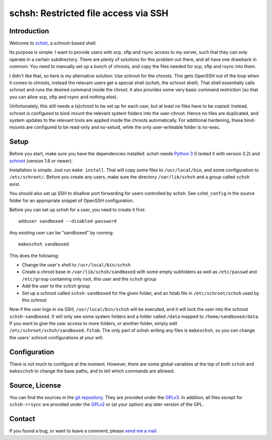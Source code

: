 schsh: Restricted file access via SSH
=====================================

Introduction
------------

Welcome to schsh_, a schroot-based shell.

Its purpose is simple: I want to provide users with scp, sftp and rsync access
to my server, such that they can only operate in a certain subdirectory.
There are plenty of solutions for this problem out there, and all have one
drawback in common:
You need to manually set up a bunch of chroots, and copy the files needed for
scp, sftp and rsync into them.

I didn't like that, so here is my alternative solution: Use schroot for the
chroots. This gets OpenSSH out of the loop when it comes to chroots, instead
the relevant users get a special shell (schsh, the schroot shell). That shell
essentially calls schroot and runs the desired command inside the chroot. It
also provides some very basic command restriction (so that you can allow scp,
sftp and rsync and nothing else).

Unfortunately, this still needs a (s)chroot to be set up for each user, but at
least no files have to be copied: Instead, schroot is configured to bind-mount
the relevant system folders into the user-chroot. Hence no files are
duplicated, and system updates to the relevant tools are applied inside the
chroots automatically. For additional hardening, these bind-mounts are
configured to be read-only and no-setuid, while the only user-writeable folder
is no-exec.

.. _schsh: http://www.ralfj.de/projects/schsh/

Setup
-----

Before you start, make sure you have the dependencies installed:
schsh needs `Python 3`_ (I tested it with version 3.2) and
schroot_ (version 1.6 or newer).

Installation is simple: Just run ``make install``. That will copy some files
to ``/usr/local/bin``, and some configuration to ``/etc/schroot/``.
Before you create any users, make sure the directory ``/var/lib/schsh`` and a
group called ``schsh`` exist.

You should also set up SSH to disallow port forwarding for users controlled by
schsh. See ``sshd_config`` in the source folder for an appropriate snippet
of OpenSSH configuration.

Before you can set up schsh for a user, you need to create it first::

    adduser sandboxed --disabled-password

Any existing user can be "sandboxed" by running::

    makeschsh sandboxed

This does the following:

* Change the user's shell to ``/usr/local/bin/schsh``
* Create a chroot base in ``/var/lib/schsh/sandboxed`` with some empty
  subfolders as well as ``/etc/passwd`` and ``/etc/group`` containing
  only root, this user and the ``schsh`` group
* Add the user to the ``schsh`` group
* Set up a schroot called ``schsh-sandboxed`` for the given folder, and an
  fstab file in ``/etc/schroot/schsh`` used by this schroot

Now if the user logs in via SSH, ``/usr/local/bin/schsh`` will be executed,
and it will lock the user into the schroot ``schsh-sandboxed``. It will
only see some system folders and a folder called ``/data`` mapped to
``/home/sandboxed/data``. If you want to give the user access to more
folders, or another folder, simply edit ``/etc/schroot/schsh/sandboxed.fstab``.
The only part of schsh writing any files is ``makeschsh``, so you can change
the users' schroot configurations at your will.

.. _Python 3: http://www.python.org
.. _schroot: https://wiki.debian.org/Schroot

Configuration
-------------

There is not much to configure at the moment. However, there are some
global variables at the top of both ``schsh`` and ``makeschsh`` to
change the base paths, and to tell which commands are allowed.

Source, License
---------------

You can find the sources in the `git repository`_. They are provided under
the GPLv3_. In addition, all files except for ``schsh-rrsync`` are
provided under the GPLv2_ or (at your option) any later version of the
GPL.

.. _git repository: http://www.ralfj.de/git/schsh.git
.. _GPLv2: https://www.gnu.org/licenses/old-licenses/gpl-2.0.html
.. _GPLv3: https://www.gnu.org/licenses/gpl.html

Contact
-------

If you found a bug, or want to leave a comment, please
`send me a mail <post AT ralfj DOT de>`_.

